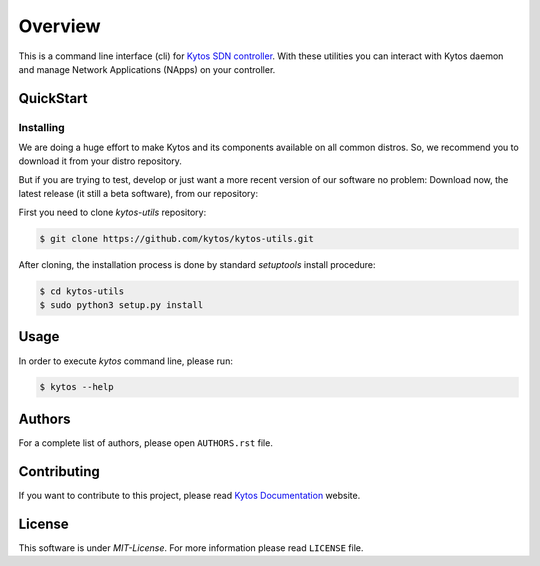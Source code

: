 ########
Overview
########

This is a command line interface (cli) for
`Kytos SDN controller <https://kytos.io>`_. With these
utilities you can interact with Kytos daemon and manage Network Applications
(NApps) on your controller.

QuickStart
**********

Installing
==========

We are doing a huge effort to make Kytos and its components available on all
common distros. So, we recommend you to download it from your distro repository.

But if you are trying to test, develop or just want a more recent version of
our software no problem: Download now, the latest release (it still a beta
software), from our repository:

First you need to clone *kytos-utils* repository:

.. code-block:: shell

   $ git clone https://github.com/kytos/kytos-utils.git

After cloning, the installation process is done by standard `setuptools` install
procedure:

.. code-block:: shell

   $ cd kytos-utils
   $ sudo python3 setup.py install

Usage
*****

In order to execute *kytos* command line, please run:

.. code-block:: shell

   $ kytos --help

Authors
*******

For a complete list of authors, please open ``AUTHORS.rst`` file.

Contributing
************

If you want to contribute to this project, please read `Kytos Documentation
<https://docs.kytos.io/kytos/contributing/>`__ website.

License
*******

This software is under *MIT-License*. For more information please read
``LICENSE`` file.
